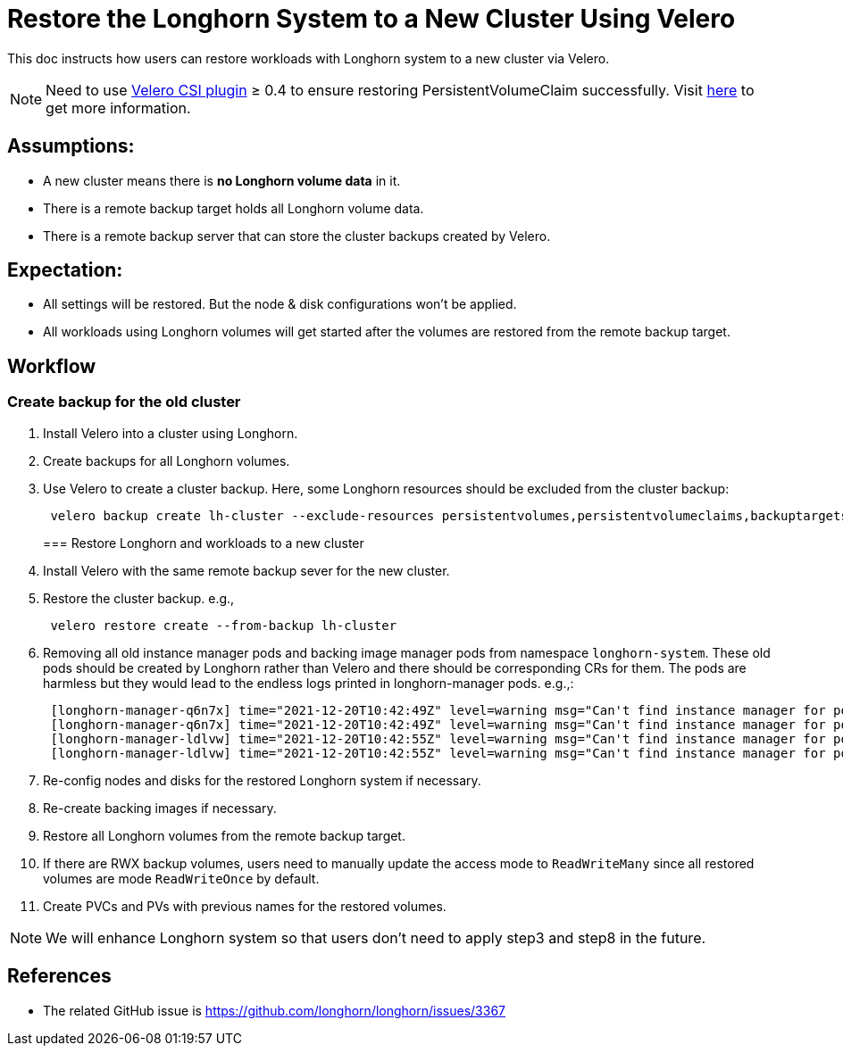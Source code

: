 = Restore the Longhorn System to a New Cluster Using Velero
:current-version: {page-component-version}

This doc instructs how users can restore workloads with Longhorn system to a new cluster via Velero.

NOTE: Need to use https://github.com/vmware-tanzu/velero-plugin-for-csi[Velero CSI plugin] ≥ 0.4 to ensure restoring PersistentVolumeClaim successfully. Visit link:/kb/troubleshooting-restore-pvc-stuck-using-velero-csi-plugin-version-lower-than-0.4[here] to get more information.

== Assumptions:

* A new cluster means there is *no Longhorn volume data* in it.
* There is a remote backup target holds all Longhorn volume data.
* There is a remote backup server that can store the cluster backups created by Velero.

== Expectation:

* All settings will be restored. But the node & disk configurations won't be applied.
* All workloads using Longhorn volumes will get started after the volumes are restored from the remote backup target.

== Workflow

=== Create backup for the old cluster

. Install Velero into a cluster using Longhorn.
. Create backups for all Longhorn volumes.
. Use Velero to create a cluster backup. Here, some Longhorn resources should be excluded from the cluster backup:
+
[subs="+attributes",bash]
----
 velero backup create lh-cluster --exclude-resources persistentvolumes,persistentvolumeclaims,backuptargets.longhorn.io,backupvolumes.longhorn.io,backups.longhorn.io,nodes.longhorn.io,volumes.longhorn.io,engines.longhorn.io,replicas.longhorn.io,backingimagedatasources.longhorn.io,backingimagemanagers.longhorn.io,backingimages.longhorn.io,sharemanagers.longhorn.io,instancemanagers.longhorn.io,engineimages.longhorn.io
----
+
=== Restore Longhorn and workloads to a new cluster

. Install Velero with the same remote backup sever for the new cluster.
. Restore the cluster backup. e.g.,
+
[subs="+attributes",bash]
----
 velero restore create --from-backup lh-cluster
----

. Removing all old instance manager pods and backing image manager pods from namespace `longhorn-system`. These old pods should be created by Longhorn rather than Velero and there should be corresponding CRs for them. The pods are harmless but they would lead to the endless logs printed in longhorn-manager pods. e.g.,:
+
[subs="+attributes",log]
----
 [longhorn-manager-q6n7x] time="2021-12-20T10:42:49Z" level=warning msg="Can't find instance manager for pod instance-manager-r-1f19ecb0, may be deleted"
 [longhorn-manager-q6n7x] time="2021-12-20T10:42:49Z" level=warning msg="Can't find instance manager for pod instance-manager-e-6c3be222, may be deleted"
 [longhorn-manager-ldlvw] time="2021-12-20T10:42:55Z" level=warning msg="Can't find instance manager for pod instance-manager-e-bbf80f76, may be deleted"
 [longhorn-manager-ldlvw] time="2021-12-20T10:42:55Z" level=warning msg="Can't find instance manager for pod instance-manager-r-3818fdca, may be deleted"
----

. Re-config nodes and disks for the restored Longhorn system if necessary.
. Re-create backing images if necessary.
. Restore all Longhorn volumes from the remote backup target.
. If there are RWX backup volumes, users need to manually update the access mode to `ReadWriteMany` since all restored volumes are mode `ReadWriteOnce` by default.
. Create PVCs and PVs with previous names for the restored volumes.

NOTE: We will enhance Longhorn system so that users don't need to apply step3 and step8 in the future.

== References

* The related GitHub issue is https://github.com/longhorn/longhorn/issues/3367
